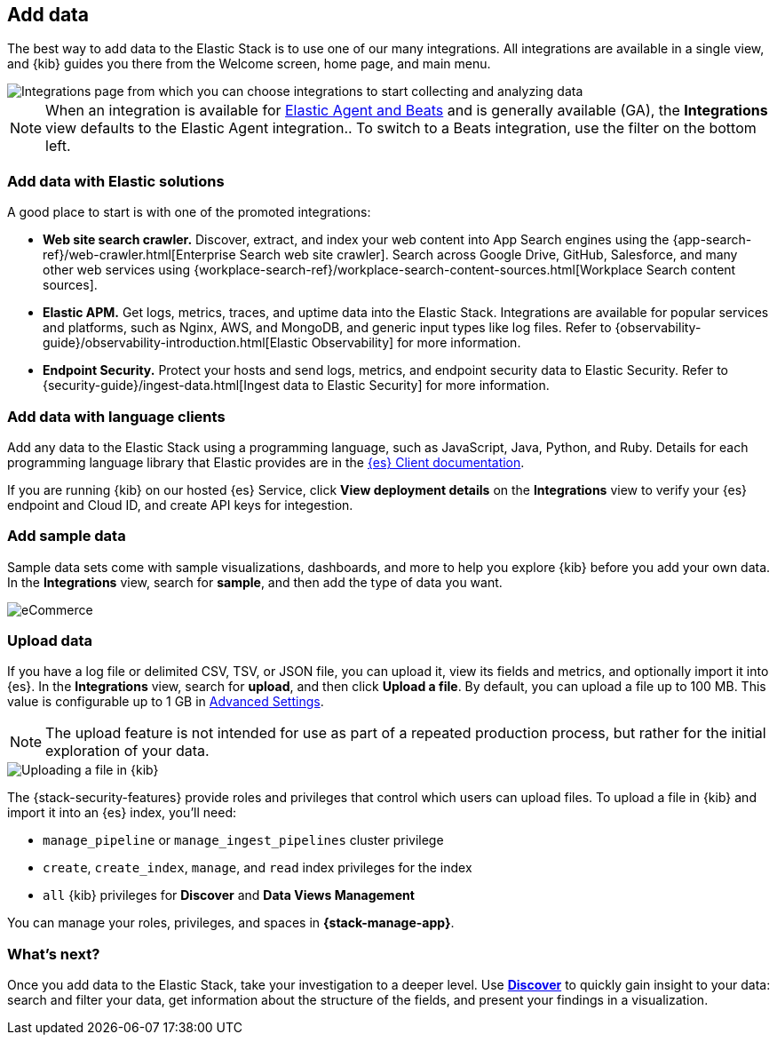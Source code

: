 [[connect-to-elasticsearch]]
== Add data

The best way to add data to the Elastic Stack is to use one of our many integrations.
All integrations are available in a single view, and
{kib} guides you there from the Welcome screen, home page, and main menu.

[role="screenshot"]
image::images/add-integration.png[Integrations page from which you can choose integrations to start collecting and analyzing data]

NOTE: When an integration is available for
https://www.elastic.co/guide/en/fleet/master/beats-agent-comparison.html[Elastic Agent and Beats] and is generally available (GA), the *Integrations* view defaults to the
Elastic Agent integration..
To switch to a
Beats integration, use the filter on the bottom left.

[float]
=== Add data with Elastic solutions

A good place to start is with one of the promoted integrations:

* *Web site search crawler.*
Discover, extract, and index your web content into App Search engines using the
{app-search-ref}/web-crawler.html[Enterprise Search web site crawler].
Search across Google Drive, GitHub, Salesforce, and many other web services using
{workplace-search-ref}/workplace-search-content-sources.html[Workplace Search content sources].

* *Elastic APM.*
Get logs, metrics, traces, and uptime data into the Elastic Stack.
Integrations are available for popular services and platforms,
such as Nginx, AWS, and MongoDB,
and generic input types like log files.
Refer to {observability-guide}/observability-introduction.html[Elastic Observability]
for more information.

* *Endpoint Security.*
Protect your hosts and send logs, metrics, and endpoint security data
to Elastic Security.
Refer to {security-guide}/ingest-data.html[Ingest data to Elastic Security]
for more information.

[float]
=== Add data with language clients

Add any data to the Elastic Stack using a programming language,
such as JavaScript, Java, Python, and Ruby.
Details for each programming language library that Elastic provides are in the
https://www.elastic.co/guide/en/elasticsearch/client/index.html[{es} Client documentation].

If you are running {kib} on our hosted {es} Service,
click *View deployment details* on the *Integrations* view
to verify your {es} endpoint and Cloud ID, and create API keys for integestion.

[float]
=== Add sample data

Sample data sets come with sample visualizations, dashboards, and more to help you
explore {kib} before you add your own data.
In the *Integrations* view, search for *sample*, and then add the type of
data you want.

[role="screenshot"]
image::images/add-sample-data.png[eCommerce, flights, and web logs sample data sets that you can explore in Kibana]

[discrete]
[[upload-data-kibana]]
=== Upload data

If you have a log file or delimited CSV, TSV, or JSON file, you can upload it,
view its fields and metrics, and optionally import it into {es}.
In the *Integrations* view, search for *upload*, and then
click *Upload a file*.
By default, you can upload a file up to 100 MB. This value is configurable up to 1 GB in
<<fileupload-maxfilesize,Advanced Settings>>.

NOTE: The upload feature is not intended for use as part of a repeated production
process, but rather for the initial exploration of your data.

[role="screenshot"]
image::images/add-data-fv.png[Uploading a file in {kib}]

The {stack-security-features} provide roles and privileges that control which
users can upload files. To upload a file in {kib} and import it into an {es}
index, you'll need:

* `manage_pipeline` or `manage_ingest_pipelines` cluster privilege
* `create`, `create_index`, `manage`, and `read` index privileges for the index
* `all` {kib} privileges for *Discover* and *Data Views Management*

You can manage your roles, privileges, and spaces in **{stack-manage-app}**.

[discrete]
=== What's next?

Once you add data to the Elastic Stack, take your investigation
to a deeper level. Use <<discover, **Discover**>> to quickly gain insight to your data:
search and filter your data, get information about the structure of the fields,
and present your findings in a visualization.
